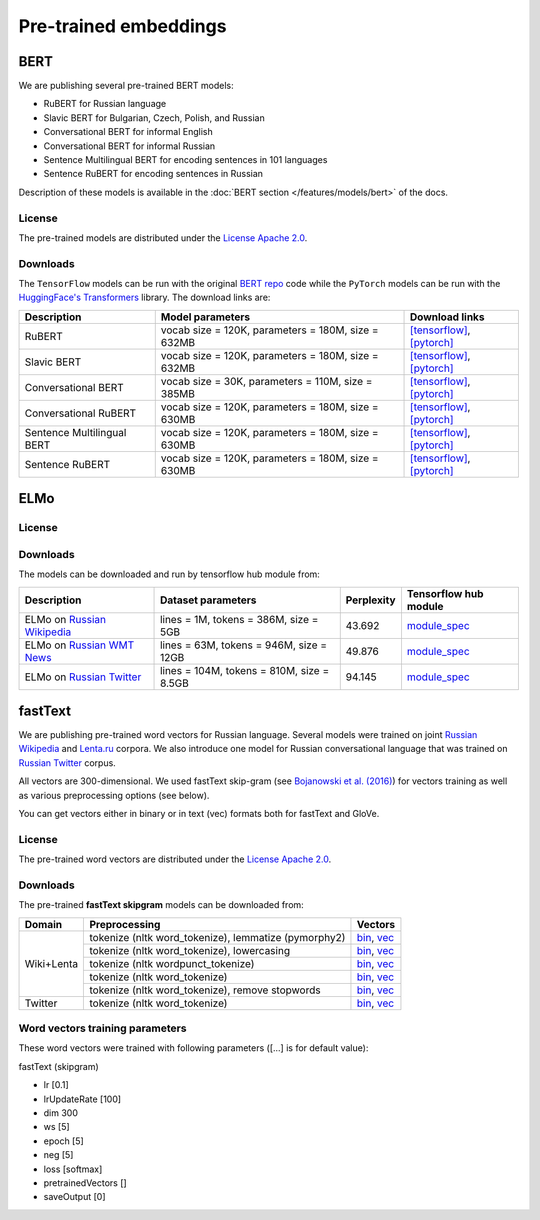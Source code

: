 Pre-trained embeddings
======================

BERT
----

We are publishing several pre-trained BERT models:

* RuBERT for Russian language
* Slavic BERT for Bulgarian, Czech, Polish, and Russian
* Conversational BERT for informal English
* Conversational BERT for informal Russian
* Sentence Multilingual BERT for encoding sentences in 101 languages
* Sentence RuBERT for encoding sentences in Russian

Description of these models is available in the :doc:`BERT section </features/models/bert>` of the docs.

License
~~~~~~~

The pre-trained models are distributed under the `License Apache
2.0 <https://www.apache.org/licenses/LICENSE-2.0>`__.

Downloads
~~~~~~~~~

The ``TensorFlow`` models can be run with the original `BERT repo <https://github.com/google-research/bert>`_ code
while the ``PyTorch`` models can be run with the `HuggingFace's Transformers <https://github.com/huggingface/transformers>`__ library.
The download links are:

+----------------------------+---------------------------------------+----------------------------------------------------------------------------------------------------------------------+
| Description                | Model parameters                      | Download links                                                                                                       |
+============================+=======================================+======================================================================================================================+
| RuBERT                     | vocab size = 120K, parameters = 180M, | `[tensorflow] <http://files.deeppavlov.ai/deeppavlov_data/bert/rubert_cased_L-12_H-768_A-12_v2.tar.gz>`__,           |
|                            | size = 632MB                          | `[pytorch] <http://files.deeppavlov.ai/deeppavlov_data/bert/rubert_cased_L-12_H-768_A-12_pt_v1.tar.gz>`__            |
+----------------------------+---------------------------------------+----------------------------------------------------------------------------------------------------------------------+
| Slavic BERT                | vocab size = 120K, parameters = 180M, | `[tensorflow] <http://files.deeppavlov.ai/deeppavlov_data/bert/bg_cs_pl_ru_cased_L-12_H-768_A-12_v1.tar.gz>`__,      |
|                            | size = 632MB                          | `[pytorch] <http://files.deeppavlov.ai/deeppavlov_data/bert/bg_cs_pl_ru_cased_L-12_H-768_A-12_pt_v1.tar.gz>`__       |
+----------------------------+---------------------------------------+----------------------------------------------------------------------------------------------------------------------+
| Conversational BERT        | vocab size = 30K, parameters = 110M,  | `[tensorflow] <http://files.deeppavlov.ai/deeppavlov_data/bert/conversational_cased_L-12_H-768_A-12_v1.tar.gz>`__,   |
|                            | size = 385MB                          | `[pytorch] <http://files.deeppavlov.ai/deeppavlov_data/bert/conversational_cased_L-12_H-768_A-12_pt_v1.tar.gz>`__    |
+----------------------------+---------------------------------------+----------------------------------------------------------------------------------------------------------------------+
| Conversational RuBERT      | vocab size = 120K, parameters = 180M, | `[tensorflow] <http://files.deeppavlov.ai/deeppavlov_data/bert/ru_conversational_cased_L-12_H-768_A-12.tar.gz>`__,   |
|                            | size = 630MB                          | `[pytorch] <http://files.deeppavlov.ai/deeppavlov_data/bert/ru_conversational_cased_L-12_H-768_A-12_pt_v1.tar.gz>`__ |
+----------------------------+---------------------------------------+----------------------------------------------------------------------------------------------------------------------+
| Sentence Multilingual BERT | vocab size = 120K, parameters = 180M, | `[tensorflow] <http://files.deeppavlov.ai/deeppavlov_data/bert/sentence_multi_cased_L-12_H-768_A-12.tar.gz>`__,      |
|                            | size = 630MB                          | `[pytorch] <http://files.deeppavlov.ai/deeppavlov_data/bert/sentence_multi_cased_L-12_H-768_A-12_pt_v1.tar.gz>`__    |
+----------------------------+---------------------------------------+----------------------------------------------------------------------------------------------------------------------+
| Sentence RuBERT            | vocab size = 120K, parameters = 180M, | `[tensorflow] <http://files.deeppavlov.ai/deeppavlov_data/bert/sentence_ru_cased_L-12_H-768_A-12.tar.gz>`__,         |
|                            | size = 630MB                          | `[pytorch] <http://files.deeppavlov.ai/deeppavlov_data/bert/sentence_ru_cased_L-12_H-768_A-12_pt_v1.tar.gz>`__       |
+----------------------------+---------------------------------------+----------------------------------------------------------------------------------------------------------------------+


ELMo
----

License
~~~~~~~

Downloads
~~~~~~~~~

The models can be downloaded and run by tensorflow hub module from:


+--------------------------------------------------------------------+---------------------------------------------+------------------+---------------------------------------------------------------------------------------------------------------------------------------------------------------------------------------------------------------------------------------+
| Description                                                        | Dataset parameters                          | Perplexity       | Tensorflow hub module                                                                                                                                                                                                                 |
+====================================================================+=============================================+==================+=======================================================================================================================================================================================================================================+
| ELMo on  `Russian Wikipedia <https://ru.wikipedia.org/>`__         | lines = 1M, tokens = 386M, size = 5GB       | 43.692           | `module_spec <http://files.deeppavlov.ai/deeppavlov_data/elmo_ru-wiki_600k_steps.tar.gz>`__                                                                                                                                           |
+--------------------------------------------------------------------+---------------------------------------------+------------------+---------------------------------------------------------------------------------------------------------------------------------------------------------------------------------------------------------------------------------------+
| ELMo on  `Russian WMT News <http://www.statmt.org/>`__             | lines = 63M, tokens = 946M, size = 12GB     | 49.876           | `module_spec <http://files.deeppavlov.ai/deeppavlov_data/elmo_ru-news_wmt11-16_1.5M_steps.tar.gz>`__                                                                                                                                  |
+--------------------------------------------------------------------+---------------------------------------------+------------------+---------------------------------------------------------------------------------------------------------------------------------------------------------------------------------------------------------------------------------------+
| ELMo on  `Russian Twitter <https://twitter.com/>`__                | lines = 104M, tokens = 810M, size = 8.5GB   | 94.145           | `module_spec <http://files.deeppavlov.ai/deeppavlov_data/elmo_ru-twitter_2013-01_2018-04_600k_steps.tar.gz>`__                                                                                                                        |
+--------------------------------------------------------------------+---------------------------------------------+------------------+---------------------------------------------------------------------------------------------------------------------------------------------------------------------------------------------------------------------------------------+


fastText
--------

We are publishing pre-trained word vectors for Russian language.
Several models were trained on joint `Russian
Wikipedia <https://ru.wikipedia.org/>`__
and `Lenta.ru <https://lenta.ru/>`__ corpora.
We also introduce one model for Russian conversational language that
was trained on `Russian Twitter <https://twitter.com/>`__ corpus.

All vectors are 300-dimensional. We used fastText skip-gram (see
`Bojanowski et al. (2016) <https://arxiv.org/abs/1607.04606>`__) for
vectors training as well as various preprocessing options (see below).

You can get vectors either in binary or in text (vec) formats both for
fastText and GloVe.

License
~~~~~~~

The pre-trained word vectors are distributed under the `License Apache
2.0 <https://www.apache.org/licenses/LICENSE-2.0>`__.

Downloads
~~~~~~~~~

The pre-trained **fastText skipgram** models can be downloaded from:

+-----------------------+---------------------------------------------------------+------------------------------------------------------------------------------------------------------------------------------------------------------------------------------------------------------------------------------------------------------------------------------------------------------------------------------------+
| Domain                | Preprocessing                                           | Vectors                                                                                                                                                                                                                                                                                                                            |
+=======================+=========================================================+====================================================================================================================================================================================================================================================================================================================================+
| Wiki+Lenta            | tokenize (nltk word\_tokenize), lemmatize (pymorphy2)   | `bin <http://files.deeppavlov.ai/embeddings/ft_native_300_ru_wiki_lenta_lemmatize/ft_native_300_ru_wiki_lenta_lemmatize.bin>`__, `vec <http://files.deeppavlov.ai/embeddings/ft_native_300_ru_wiki_lenta_lemmatize/ft_native_300_ru_wiki_lenta_lemmatize.vec>`__                                                                   |
+                       +---------------------------------------------------------+------------------------------------------------------------------------------------------------------------------------------------------------------------------------------------------------------------------------------------------------------------------------------------------------------------------------------------+
|                       | tokenize (nltk word\_tokenize), lowercasing             | `bin <http://files.deeppavlov.ai/embeddings/ft_native_300_ru_wiki_lenta_lower_case/ft_native_300_ru_wiki_lenta_lower_case.bin>`__, `vec <http://files.deeppavlov.ai/embeddings/ft_native_300_ru_wiki_lenta_lower_case/ft_native_300_ru_wiki_lenta_lower_case.vec>`__                                                               |
+                       +---------------------------------------------------------+------------------------------------------------------------------------------------------------------------------------------------------------------------------------------------------------------------------------------------------------------------------------------------------------------------------------------------+
|                       | tokenize (nltk wordpunсt\_tokenize)                     | `bin <http://files.deeppavlov.ai/embeddings/ft_native_300_ru_wiki_lenta_nltk_wordpunct_tokenize/ft_native_300_ru_wiki_lenta_nltk_wordpunct_tokenize.bin>`__, `vec <http://files.deeppavlov.ai/embeddings/ft_native_300_ru_wiki_lenta_nltk_wordpunct_tokenize/ft_native_300_ru_wiki_lenta_nltk_wordpunct_tokenize.vec>`__           |
+                       +---------------------------------------------------------+------------------------------------------------------------------------------------------------------------------------------------------------------------------------------------------------------------------------------------------------------------------------------------------------------------------------------------+
|                       | tokenize (nltk word\_tokenize)                          | `bin <http://files.deeppavlov.ai/embeddings/ft_native_300_ru_wiki_lenta_nltk_word_tokenize/ft_native_300_ru_wiki_lenta_nltk_word_tokenize.bin>`__, `vec <http://files.deeppavlov.ai/embeddings/ft_native_300_ru_wiki_lenta_nltk_word_tokenize/ft_native_300_ru_wiki_lenta_nltk_word_tokenize.vec>`__                               |
+                       +---------------------------------------------------------+------------------------------------------------------------------------------------------------------------------------------------------------------------------------------------------------------------------------------------------------------------------------------------------------------------------------------------+
|                       | tokenize (nltk word\_tokenize), remove stopwords        | `bin <http://files.deeppavlov.ai/embeddings/ft_native_300_ru_wiki_lenta_remstopwords/ft_native_300_ru_wiki_lenta_remstopwords.bin>`__, `vec <http://files.deeppavlov.ai/embeddings/ft_native_300_ru_wiki_lenta_remstopwords/ft_native_300_ru_wiki_lenta_remstopwords.vec>`__                                                       |
+-----------------------+---------------------------------------------------------+------------------------------------------------------------------------------------------------------------------------------------------------------------------------------------------------------------------------------------------------------------------------------------------------------------------------------------+
| Twitter               | tokenize (nltk word\_tokenize)                          | `bin <http://files.deeppavlov.ai/embeddings/ft_native_300_ru_twitter_nltk_word_tokenize.bin>`__, `vec <http://files.deeppavlov.ai/embeddings/ft_native_300_ru_twitter_nltk_word_tokenize.vec>`__                                                                                                                                   |
+-----------------------+---------------------------------------------------------+------------------------------------------------------------------------------------------------------------------------------------------------------------------------------------------------------------------------------------------------------------------------------------------------------------------------------------+

Word vectors training parameters
~~~~~~~~~~~~~~~~~~~~~~~~~~~~~~~~

These word vectors were trained with following parameters ([...] is for
default value):

fastText (skipgram)
                   

-  lr [0.1]
-  lrUpdateRate [100]
-  dim 300
-  ws [5]
-  epoch [5]
-  neg [5]
-  loss [softmax]
-  pretrainedVectors []
-  saveOutput [0]

